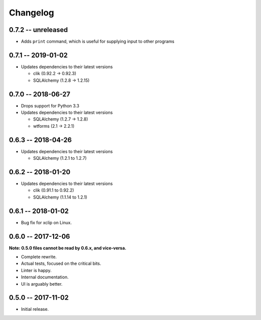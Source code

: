 
===========
 Changelog
===========

0.7.2 -- unreleased
===================

* Adds ``print`` command, which is useful for supplying input to other
  programs


0.7.1 -- 2019-01-02
===================

* Updates dependencies to their latest versions

  * clik (0.92.2 -> 0.92.3)
  * SQLAlchemy (1.2.8 -> 1.2.15)


0.7.0 -- 2018-06-27
===================

* Drops support for Python 3.3
* Updates dependencies to their latest versions

  * SQLAlchemy (1.2.7 -> 1.2.8)
  * wtforms (2.1 -> 2.2.1)


0.6.3 -- 2018-04-26
===================

* Updates dependencies to their latest versions

  * SQLAlchemy (1.2.1 to 1.2.7)


0.6.2 -- 2018-01-20
===================

* Updates dependencies to their latest versions

  * clik (0.91.1 to 0.92.2)
  * SQLAlchemy (1.1.14 to 1.2.1)


0.6.1 -- 2018-01-02
===================

* Bug fix for xclip on Linux.


0.6.0 -- 2017-12-06
===================

**Note: 0.5.0 files cannot be read by 0.6.x, and vice-versa.**

* Complete rewrite.
* Actual tests, focused on the critical bits.
* Linter is happy.
* Internal documentation.
* UI is arguably better.


0.5.0 -- 2017-11-02
====================

* Initial release.
